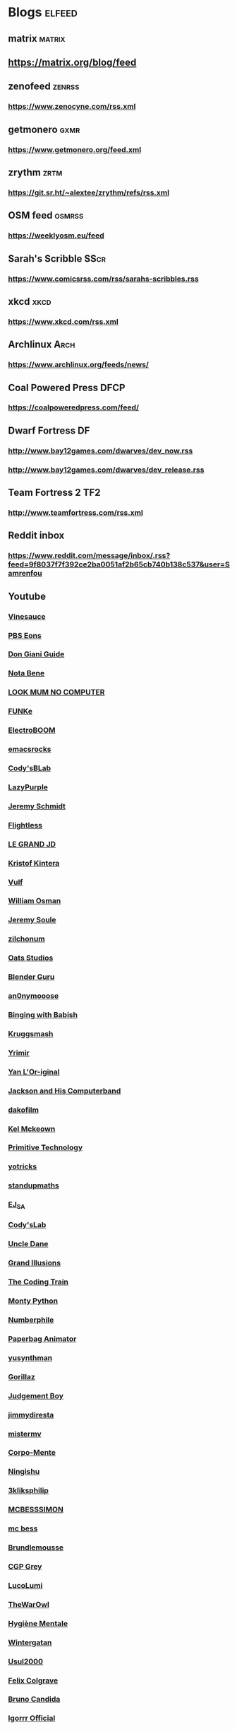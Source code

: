 * Blogs								:elfeed:
** matrix                                                               :matrix:
** https://matrix.org/blog/feed
** zenofeed                                                             :zenrss:
*** https://www.zenocyne.com/rss.xml
** getmonero                                                            :gxmr:
*** https://www.getmonero.org/feed.xml
** zrythm                                                               :zrtm:
*** https://git.sr.ht/~alextee/zrythm/refs/rss.xml
** OSM feed                                                             :osmrss:
*** https://weeklyosm.eu/feed
** Sarah's Scribble                                                     :SScr:
*** https://www.comicsrss.com/rss/sarahs-scribbles.rss
** xkcd									:xkcd:
*** https://www.xkcd.com/rss.xml
** Archlinux                                                            :Arch:
*** https://www.archlinux.org/feeds/news/
** Coal Powered Press                                                   :DFCP:
*** https://coalpoweredpress.com/feed/
** Dwarf Fortress							:DF:
*** http://www.bay12games.com/dwarves/dev_now.rss
*** http://www.bay12games.com/dwarves/dev_release.rss
** Team Fortress 2                                                      :TF2:
*** http://www.teamfortress.com/rss.xml
** Reddit inbox
*** https://www.reddit.com/message/inbox/.rss?feed=9f8037f7f392ce2ba0051af2b65cb740b138c537&user=Samrenfou
** Youtube
*** [[https://www.youtube.com/feeds/videos.xml?channel_id=UCzORJV8l3FWY4cFO8ot-F2w][Vinesauce]]
*** [[https://www.youtube.com/feeds/videos.xml?channel_id=UCzR-rom72PHN9Zg7RML9EbA][PBS Eons]]
*** [[https://www.youtube.com/feeds/videos.xml?channel_id=UCrDd34OpvSDuWCwRdxv0RNg][Don Giani Guide]]
*** [[https://www.youtube.com/feeds/videos.xml?channel_id=UCP46_MXP_WG_auH88FnfS1A][Nota Bene]]
*** [[https://www.youtube.com/feeds/videos.xml?channel_id=UCafxR2HWJRmMfSdyZXvZMTw][LOOK MUM NO COMPUTER]]
*** [[https://www.youtube.com/feeds/videos.xml?channel_id=UCd-qVRcjoK9zjtDs_LRxSmw][FUNKe]]
*** [[https://www.youtube.com/feeds/videos.xml?channel_id=UCJ0-OtVpF0wOKEqT2Z1HEtA][ElectroBOOM]]
*** [[https://www.youtube.com/feeds/videos.xml?channel_id=UCkRmQ_G_NbdbCQMpALg6UPg][emacsrocks]]
*** [[https://www.youtube.com/feeds/videos.xml?channel_id=UC2MJylovjrLtsGP0_4UrqrQ][Cody'sBLab]]
*** [[https://www.youtube.com/feeds/videos.xml?channel_id=UCdfj8hli-xBL93bfQvce88A][LazyPurple]]
*** [[https://www.youtube.com/feeds/videos.xml?channel_id=UC0T7tvy44mlQCjaTtparOZw][Jeremy Schmidt]]
*** [[https://www.youtube.com/feeds/videos.xml?channel_id=UCmbnRwU2AFYuDCcXZFpQMNQ][Flightless]]
*** [[https://www.youtube.com/feeds/videos.xml?channel_id=UCzjd9v6DMprAAvOBB4sxBPA][LE GRAND JD]]
*** [[https://www.youtube.com/feeds/videos.xml?channel_id=UC-U_5fqviH0UBE0YFf3Zr6A][Kristof Kintera]]
*** [[https://www.youtube.com/feeds/videos.xml?channel_id=UCtWuB1D_E3mcyYThA9iKggQ][Vulf]]
*** [[https://www.youtube.com/feeds/videos.xml?channel_id=UCfMJ2MchTSW2kWaT0kK94Yw][William Osman]]
*** [[https://www.youtube.com/feeds/videos.xml?channel_id=UCwhNB8dhVhAp5kmLDWWeW7g][Jeremy Soule]]
*** [[https://www.youtube.com/feeds/videos.xml?channel_id=UCuIV8iUTd2BiF2ZYYAwDz-A][zilchonum]]
*** [[https://www.youtube.com/feeds/videos.xml?channel_id=UCD4ZEYIBnHIC2DUhiizMOHg][Oats Studios]]
*** [[https://www.youtube.com/feeds/videos.xml?channel_id=UCOKHwx1VCdgnxwbjyb9Iu1g][Blender Guru]]
*** [[https://www.youtube.com/feeds/videos.xml?channel_id=UCpclRlEJ2oh6JDEJy68UjKA][an0nymooose]]
*** [[https://www.youtube.com/feeds/videos.xml?channel_id=UCJHA_jMfCvEnv-3kRjTCQXw][Binging with Babish]]
*** [[https://www.youtube.com/feeds/videos.xml?channel_id=UCaifrB5IrvGNPJmPeVOcqBA][Kruggsmash]]
*** [[https://www.youtube.com/feeds/videos.xml?channel_id=UCkqBGpsiOkZMdwpvWmWRw8g][Yrimir]]
*** [[https://www.youtube.com/feeds/videos.xml?channel_id=UCtc0E85GvoKzF9uGoETIPaA][Yan L'Or-iginal]]
*** [[https://www.youtube.com/feeds/videos.xml?channel_id=UCbsMkc-av3B124Dtq-wTOow][Jackson and His Computerband]]
*** [[https://www.youtube.com/feeds/videos.xml?channel_id=UC5kubzdhWiLHrk-A8MBAEKA][dakofilm]]
*** [[https://www.youtube.com/feeds/videos.xml?channel_id=UCXZbEuHtXgMrlYhVS1F4dnA][Kel Mckeown]]
*** [[https://www.youtube.com/feeds/videos.xml?channel_id=UCAL3JXZSzSm8AlZyD3nQdBA][Primitive Technology]]
*** [[https://www.youtube.com/feeds/videos.xml?channel_id=UC6qYGx_P4jH6hwCW2wjAygQ][yotricks]]
*** [[https://www.youtube.com/feeds/videos.xml?channel_id=UCSju5G2aFaWMqn-_0YBtq5A][standupmaths]]
*** [[https://www.youtube.com/feeds/videos.xml?channel_id=UCfG8aSXvP_YhDhGR9jPKZ0w][EJ_SA]]
*** [[https://www.youtube.com/feeds/videos.xml?channel_id=UCu6mSoMNzHQiBIOCkHUa2Aw][Cody'sLab]]
*** [[https://www.youtube.com/feeds/videos.xml?channel_id=UCu0PSyLD5p_J5osLk5UD0pw][Uncle Dane]]
*** [[https://www.youtube.com/feeds/videos.xml?channel_id=UCnmgSO_4g6QcRzy0yFeglyA][Grand Illusions]]
*** [[https://www.youtube.com/feeds/videos.xml?channel_id=UCvjgXvBlbQiydffZU7m1_aw][The Coding Train]]
*** [[https://www.youtube.com/feeds/videos.xml?channel_id=UCGm3CO6LPcN-Y7HIuyE0Rew][Monty Python]]
*** [[https://www.youtube.com/feeds/videos.xml?channel_id=UCoxcjq-8xIDTYp3uz647V5A][Numberphile]]
*** [[https://www.youtube.com/feeds/videos.xml?channel_id=UCRRh9KMrZS5SlMciV04rRZA][Paperbag Animator]]
*** [[https://www.youtube.com/feeds/videos.xml?channel_id=UCAFrDVGqptU54bT7N6byGrg][yusynthman]]
*** [[https://www.youtube.com/feeds/videos.xml?channel_id=UCfIXdjDQH9Fau7y99_Orpjw][Gorillaz]]
*** [[https://www.youtube.com/feeds/videos.xml?channel_id=UC1lYFifCdoi2WLlv1U2-gzA][Judgement Boy]]
*** [[https://www.youtube.com/feeds/videos.xml?channel_id=UCiEk4xHBbz0hZNIBBpowdYQ][jimmydiresta]]
*** [[https://www.youtube.com/feeds/videos.xml?channel_id=UCus9EeXDcLaCJhVXYd6PJcg][mistermv]]
*** [[https://www.youtube.com/feeds/videos.xml?channel_id=UCL_vER7ejF-xRWKIkeBas8g][Corpo-Mente]]
*** [[https://www.youtube.com/feeds/videos.xml?channel_id=UCZskBBoQ8jjnOnFKjQiMB5Q][Ningishu]]
*** [[https://www.youtube.com/feeds/videos.xml?channel_id=UCmu9PVIZBk-ZCi-Sk2F2utA][3kliksphilip]]
*** [[https://www.youtube.com/feeds/videos.xml?channel_id=UCkprsdhBcPvDITu6PIKH_7w][MCBESSSIMON]]
*** [[https://www.youtube.com/feeds/videos.xml?channel_id=UCtGBG1M175UvlMJEocYaadg][mc bess]]
*** [[https://www.youtube.com/feeds/videos.xml?channel_id=UCS9ird64eDP7s6x5uTtKqKQ][Brundlemousse]]
*** [[https://www.youtube.com/feeds/videos.xml?channel_id=UC2C_jShtL725hvbm1arSV9w][CGP Grey]]
*** [[https://www.youtube.com/feeds/videos.xml?channel_id=UCqecJSTxnDQdFzylPZfUVtA][LucoLumi]]
*** [[https://www.youtube.com/feeds/videos.xml?channel_id=UCpFcHE36IoySjYj1Rytxyog][TheWarOwl]]
*** [[https://www.youtube.com/feeds/videos.xml?channel_id=UCMFcMhePnH4onVHt2-ItPZw][Hygiène Mentale]]
*** [[https://www.youtube.com/feeds/videos.xml?channel_id=UCcXhhVwCT6_WqjkEniejRJQ][Wintergatan]]
*** [[https://www.youtube.com/feeds/videos.xml?channel_id=UC07z9r4VHsH1mIsWFpc0AVw][Usul2000]]
*** [[https://www.youtube.com/feeds/videos.xml?channel_id=UCO7fujFV_MuxTM0TuZrnE6Q][Felix Colgrave]]
*** [[https://www.youtube.com/feeds/videos.xml?channel_id=UChJN2rbs4CyDOh83lPf6BSA][Bruno Candida]]
*** [[https://www.youtube.com/feeds/videos.xml?channel_id=UC_3P0PpZrIhXLtV8kwsaC9Q][Igorrr Official]]
*** [[https://www.youtube.com/feeds/videos.xml?channel_id=UCcTt3O4_IW5gnA0c58eXshg][8-Bit Keys]]
*** [[https://www.youtube.com/feeds/videos.xml?channel_id=UCfdUpH9-7dt3Dit3qZyyneg][KaterineVEVO]]
*** [[https://www.youtube.com/feeds/videos.xml?channel_id=UCn3KTUxR93UQevghyKq3eOw][Ian Miller]]
*** [[https://www.youtube.com/feeds/videos.xml?channel_id=UC_GlthPB9gzdxfkTTEIVxMA][Incroyables Expériences]]
*** [[https://www.youtube.com/feeds/videos.xml?channel_id=UCir4goG7LBQCh5rc3frkHuA][Harry Partridge]]
*** [[https://www.youtube.com/feeds/videos.xml?channel_id=UCHjVCR-fV_X789MsE7GRFqQ][Guldies]]
*** [[https://www.youtube.com/feeds/videos.xml?channel_id=UCSCF9UABxj49kg2SEXUUZAw][don hertzfeldt]]
*** [[https://www.youtube.com/feeds/videos.xml?channel_id=UC65EKLMKFW5LiUJMPyYEUjA][DhrDavidJames]]
*** [[https://www.youtube.com/feeds/videos.xml?channel_id=UCtqICqGbPSbTN09K1_7VZ3Q][DirtyBiology]]
*** [[https://www.youtube.com/feeds/videos.xml?channel_id=UC4Wa2cRm7VvxUOf3IKDgbvA][DavidMeShowFR]]
*** [[https://www.youtube.com/feeds/videos.xml?channel_id=UCO1ITICo8MLHGAXR1uzFwjA][OneyPlays]]
*** [[https://www.youtube.com/feeds/videos.xml?channel_id=UC9Ntx-EF3LzKY1nQ5rTUP2g][cyriak]]
*** [[https://www.youtube.com/feeds/videos.xml?channel_id=UCKo3gUgQTxxOCjljr9Bgh_w][Brett Domino]]
*** [[https://www.youtube.com/feeds/videos.xml?channel_id=UCAEtp9qQtNwZvnR3A3pWCtA][b4nny]]
*** [[https://www.youtube.com/feeds/videos.xml?channel_id=UCGca03sbLq7OUnXMdvRHyBQ][michaelcthulhu]]
*** [[https://www.youtube.com/feeds/videos.xml?channel_id=UCQEmoY0X1_QYqhlHe3Si-DQ][Loutreist]]
*** [[https://www.youtube.com/feeds/videos.xml?channel_id=UCLEjjG12meCLTU4eLta8bVw][StamperTV]]
*** [[https://www.youtube.com/feeds/videos.xml?channel_id=UCPVYjnkZ111N8_t6WakYb3w][ThunderHumor]]
*** [[https://www.youtube.com/feeds/videos.xml?channel_id=UCQtHNHYrqV68UWd9iMR6CiA][ThatGuyTagg]]
*** [[https://www.youtube.com/feeds/videos.xml?channel_id=UCFM-_iQVoyFHyHulT9JxSPA][Stupeflip Officiel]]
*** [[https://www.youtube.com/feeds/videos.xml?channel_id=UCSiPjfAJBgbFlIUsxOWpK0w][PomplamooseMusic]]
*** [[https://www.youtube.com/feeds/videos.xml?channel_id=UCcfg-igr2lbxt4wRB0_2ebQ][ThunderHumor Streams]]
*** [[https://www.youtube.com/feeds/videos.xml?channel_id=UC0JUkXAVVA4qWH1BQRs5N3A][PAUSE PROCESS]]
*** [[https://www.youtube.com/feeds/videos.xml?channel_id=UCvw4dmbqNB7SLqi9ojVf-LQ][Nick Cross]]
*** [[https://www.youtube.com/feeds/videos.xml?channel_id=UCPGDb-wJHNpoEls7Iqbywow][OneyMusic]]
*** [[https://www.youtube.com/feeds/videos.xml?channel_id=UCV5wuGZmg_FGQp25uzKKDaw][OneyNG]]
*** [[https://www.youtube.com/feeds/videos.xml?channel_id=UC--BMyA2X4a9PGAo3lTuopg][psychicpebbles]]
*** [[https://www.youtube.com/feeds/videos.xml?channel_id=UCXlPjUoeRVI80liZv37vQSw][Rymdreglage]]
*** [[https://www.youtube.com/feeds/videos.xml?channel_id=UCsXVk37bltHxD1rDPwtNM8Q][Kurzgesagt – In a Nutshell]]
*** [[https://www.youtube.com/feeds/videos.xml?channel_id=UC8uT9cgJorJPWu7ITLGo9Ww][The 8-Bit Guy]]
*** [[https://www.youtube.com/feeds/videos.xml?channel_id=UCGeFgMJfWclTWuPw8Ok5FUQ][horizon-gull]]
*** [[https://www.youtube.com/feeds/videos.xml?channel_id=UCDMBgt3Hk4cPpUh7w-UBuCQ][Grégoire Blanc]]
*** [[https://www.youtube.com/feeds/videos.xml?channel_id=UC6nSFpj9HTCZ5t-N3Rm3-HA][Vsauce]]
*** [[https://www.youtube.com/feeds/videos.xml?channel_id=UC8oSqea10PZl2cbYVcjSQ5w][Israel Blargh]]
*** [[https://www.youtube.com/feeds/videos.xml?channel_id=UC3eH8nDVm6E_w_7Ew6ti8ww][Jexus]]
*** [[https://www.youtube.com/feeds/videos.xml?channel_id=UCF9LcCkPbnCxiTQhbKa-xvw][kirstenlepore]]
*** [[https://www.youtube.com/feeds/videos.xml?channel_id=UCy2QShQ-gygHeXf1mkMkL_A][Songe]]
*** [[https://www.youtube.com/feeds/videos.xml?channel_id=UCk6v27AaTvbEG5ItDsCeC8A][David OReilly]]
*** [[https://www.youtube.com/feeds/videos.xml?channel_id=UCQOm3j7QTQqAJVCyiCNOXBA][The Synthetic Orchestra]]
*** [[https://www.youtube.com/feeds/videos.xml?channel_id=UCwuALck_lp7LxzQcoskRjbQ][Tales of Alethrion]]
*** [[https://www.youtube.com/feeds/videos.xml?channel_id=UCWOTXiZz_KHC4e2FoW87mOg][chikydvd]]
*** [[https://www.youtube.com/feeds/videos.xml?channel_id=UCfnOFRwh3v44NXR9xShBFkg][Pr3dator]]
*** [[https://www.youtube.com/feeds/videos.xml?channel_id=UCNkxGLp3Up3vAg3XEBSeX1Q][DORIS & MARY-ANNE ARE BREAKING OUT OF PRISON]]
*** [[https://www.youtube.com/feeds/videos.xml?channel_id=UChZ_67jhsWAkXJSljMcsxrg][Macy Mac]]
*** [[https://www.youtube.com/feeds/videos.xml?channel_id=UCQEXGI1msO1vtK9gv9z_sSw][El Cid]]
*** [[https://www.youtube.com/feeds/videos.xml?channel_id=UC0fwWRisVFcamTqaXQ7Gb4Q][Ian Jones-Quartey]]
*** [[https://www.youtube.com/feeds/videos.xml?channel_id=UCIA9jUDnKVMYc4SmqTxcwqg][Cartoon Hangover]]
*** [[https://www.youtube.com/feeds/videos.xml?channel_id=UCPIjnX_07cJSt375Ojhf1Hw][StevenUniverseWiki]]
*** [[https://www.youtube.com/feeds/videos.xml?channel_id=UCRbIKMyRCDT-J47uJ26ehqw][A Cappella Trudbol]]
*** [[https://www.youtube.com/feeds/videos.xml?channel_id=UC4t11MCqFSm6HJHihark9sw][aivi & surasshu]]
*** [[https://www.youtube.com/feeds/videos.xml?channel_id=UCeI36oi8XyXPD1Lq_vuL73Q][Aivi Tran]]
*** [[https://www.youtube.com/feeds/videos.xml?channel_id=UCaHBABJFMRAtnKhQp2Cu5BQ][Mei Leaf]]
*** [[https://www.youtube.com/feeds/videos.xml?channel_id=UCwX8RD5ivBjTm1QHIv7fm_Q][Nookrium]]
*** [[https://www.youtube.com/feeds/videos.xml?channel_id=UCcabW7890RKJzL968QWEykA][CS50]]
*** [[https://www.youtube.com/feeds/videos.xml?channel_id=UC8butISFwT-Wl7EV0hUK0BQ][freeCodeCamp.org]]
*** [[https://www.youtube.com/feeds/videos.xml?channel_id=UCVQCQJyZQcIioTDQ4SACvZQ][Back To Reality]]
*** [[https://www.youtube.com/feeds/videos.xml?channel_id=UCE9hj1Kw2xLaOFRDm6waBrA][c4di114c]]
*** [[https://www.youtube.com/feeds/videos.xml?channel_id=UCZYTClx2T1of7BRZ86-8fow][SciShow]]
*** [[https://www.youtube.com/feeds/videos.xml?channel_id=UCZxLew-WXWm5dhRZBgEFl-Q][Le Vortex]]
*** [[https://www.youtube.com/watch?v=JLYLgQWOOsU][Davd Dockery]]
*** [[https://www.youtube.com/feeds/videos.xml?channel_id=UC9-y-6csu5WGm29I7JiwpnA][Computerphile]]
*** [[https://www.youtube.com/feeds/videos.xml?channel_id=UCAYKj_peyESIMDp5LtHlH2A][unfa]]
*** [[https://www.youtube.com/feeds/videos.xml?channel_id=UCB1J6siDdmhwah7q0O2WJBg][Charles Dowding]]
*** [[https://www.youtube.com/feeds/videos.xml?channel_id=UCLXDNUOO3EQ80VmD9nQBHPg][Fouloscopie]]
*** [[https://www.youtube.com/feeds/videos.xml?channel_id=UCbFzkhJ-yqs4-ORCPMb505g][Jazzy's Games]]
*** [[https://www.youtube.com/feeds/videos.xml?channel_id=UC0muLjaUsCdov_Pp0_THrEQ][Kynoox]]
*** [[https://www.youtube.com/feeds/videos.xml?channel_id=UCg3wrzY2OhttCCfGpAmDstQ][Rhovious]]
*** [[https://www.youtube.com/feeds/videos.xml?channel_id=UCFhXFikryT4aFcLkLw2LBLA][nilered]]
*** [[https://www.youtube.com/feeds/videos.xml?channel_id=UCofQxJWd4qkqc7ZgaLkZfcw][linguisticae]]
*** [[https://www.youtube.com/feeds/videos.xml?channel_id=UCqA8H22FwgBVcF3GJpp0MQw][monsieur phi]]
*** [[https://www.youtube.com/feeds/videos.xml?channel_id=UCAiy7bY8nTQCWrkSRh6Wu9w][un créatif]]
*** [[https://www.youtube.com/feeds/videos.xml?channel_id=UCDRv_dbkaa6b1kXxsokstpg][chemin de la nature]]
*** [[https://www.youtube.com/feeds/videos.xml?channel_id=UCK0wWfg2_bqWOQFFNWp58mw][kitfox games]]
*** [[https://www.youtube.com/feeds/videos.xml?channel_id=UC8wetM391-BKmBh95DEkkdA][occulture]]
*** [[https://www.youtube.com/feeds/videos.xml?channel_id=UCBB7sYb14uBtk8UqSQYc9-w][ramsey wood working]]
*** [[https://www.youtube.com/feeds/videos.xml?channel_id=UCllm3HivMERwu2x2Sjz5EIg][Vargskelethor Joel]]
